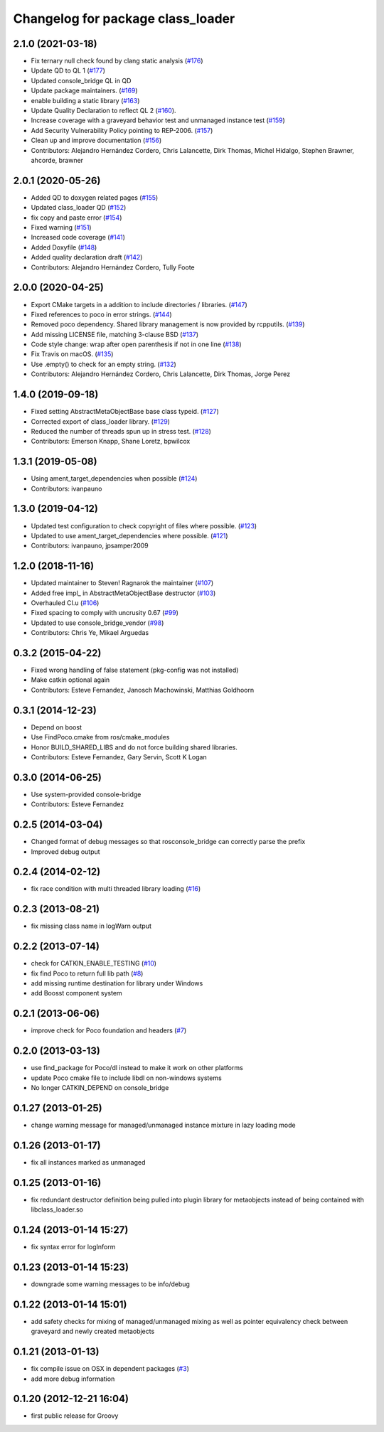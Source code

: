 ^^^^^^^^^^^^^^^^^^^^^^^^^^^^^^^^^^
Changelog for package class_loader
^^^^^^^^^^^^^^^^^^^^^^^^^^^^^^^^^^

2.1.0 (2021-03-18)
------------------
* Fix ternary null check found by clang static analysis (`#176 <https://github.com/ros/class_loader/issues/176>`_)
* Update QD to QL 1 (`#177 <https://github.com/ros/class_loader/issues/177>`_)
* Updated console_bridge QL in QD
* Update package maintainers. (`#169 <https://github.com/ros/class_loader/issues/169>`_)
* enable building a static library (`#163 <https://github.com/ros/class_loader/issues/163>`_)
* Update Quality Declaration to reflect QL 2 (`#160 <https://github.com/ros/class_loader/issues/160>`_).
* Increase coverage with a graveyard behavior test and unmanaged instance test (`#159 <https://github.com/ros/class_loader/issues/159>`_)
* Add Security Vulnerability Policy pointing to REP-2006. (`#157 <https://github.com/ros/class_loader/issues/157>`_)
* Clean up and improve documentation (`#156 <https://github.com/ros/class_loader/issues/156>`_)
* Contributors: Alejandro Hernández Cordero, Chris Lalancette, Dirk Thomas, Michel Hidalgo, Stephen Brawner, ahcorde, brawner

2.0.1 (2020-05-26)
------------------
* Added QD to doxygen related pages (`#155 <https://github.com/ros/class_loader/issues/155>`_)
* Updated class_loader QD (`#152 <https://github.com/ros/class_loader/issues/152>`_)
* fix copy and paste error (`#154 <https://github.com/ros/class_loader/issues/154>`_)
* Fixed warning (`#151 <https://github.com/ros/class_loader/issues/151>`_)
* Increased code coverage (`#141 <https://github.com/ros/class_loader/issues/141>`_)
* Added Doxyfile (`#148 <https://github.com/ros/class_loader/issues/148>`_)
* Added quality declaration draft (`#142 <https://github.com/ros/class_loader/issues/142>`_)
* Contributors: Alejandro Hernández Cordero, Tully Foote

2.0.0 (2020-04-25)
------------------
* Export CMake targets in a addition to include directories / libraries. (`#147 <https://github.com/ros/class_loader/issues/147>`_)
* Fixed references to poco in error strings. (`#144 <https://github.com/ros/class_loader/issues/144>`_)
* Removed poco dependency. Shared library management is now provided by rcpputils. (`#139 <https://github.com/ros/class_loader/issues/139>`_)
* Add missing LICENSE file, matching 3-clause BSD (`#137 <https://github.com/ros/class_loader/issues/137>`_)
* Code style change: wrap after open parenthesis if not in one line (`#138 <https://github.com/ros/class_loader/issues/138>`_)
* Fix Travis on macOS. (`#135 <https://github.com/ros/class_loader/issues/135>`_)
* Use .empty() to check for an empty string. (`#132 <https://github.com/ros/class_loader/issues/132>`_)
* Contributors: Alejandro Hernández Cordero, Chris Lalancette, Dirk Thomas, Jorge Perez

1.4.0 (2019-09-18)
------------------
* Fixed setting AbstractMetaObjectBase base class typeid. (`#127 <https://github.com/nuclearsandwich/class_loader/issues/127>`_)
* Corrected export of class_loader library. (`#129 <https://github.com/nuclearsandwich/class_loader/issues/129>`_)
* Reduced the number of threads spun up in stress test. (`#128 <https://github.com/nuclearsandwich/class_loader/issues/128>`_)
* Contributors: Emerson Knapp, Shane Loretz, bpwilcox

1.3.1 (2019-05-08)
------------------
* Using ament_target_dependencies when possible (`#124 <https://github.com/ros/class_loader/issues/124>`_)
* Contributors: ivanpauno

1.3.0 (2019-04-12)
------------------
* Updated test configuration to check copyright of files where possible. (`#123 <https://github.com/ros/class_loader/issues/123>`_)
* Updated to use ament_target_dependencies where possible. (`#121 <https://github.com/ros/class_loader/issues/121>`_)
* Contributors: ivanpauno, jpsamper2009

1.2.0 (2018-11-16)
------------------
* Updated maintainer to Steven! Ragnarok the maintainer (`#107 <https://github.com/ros/class_loader/issues/107>`_)
* Added free impl\_ in AbstractMetaObjectBase destructor (`#103 <https://github.com/ros/class_loader/issues/103>`_)
* Overhauled CI.u (`#106 <https://github.com/ros/class_loader/issues/106>`_)
* Fixed spacing to comply with uncrusity 0.67 (`#99 <https://github.com/ros/class_loader/issues/99>`_)
* Updated to use console_bridge_vendor (`#98 <https://github.com/ros/class_loader/issues/98>`_)
* Contributors: Chris Ye, Mikael Arguedas

0.3.2 (2015-04-22)
------------------
* Fixed wrong handling of false statement (pkg-config was not installed)
* Make catkin optional again
* Contributors: Esteve Fernandez, Janosch Machowinski, Matthias Goldhoorn

0.3.1 (2014-12-23)
------------------
* Depend on boost
* Use FindPoco.cmake from ros/cmake_modules
*  Honor BUILD_SHARED_LIBS and do not force building shared libraries.
* Contributors: Esteve Fernandez, Gary Servin, Scott K Logan

0.3.0 (2014-06-25)
------------------
* Use system-provided console-bridge
* Contributors: Esteve Fernandez

0.2.5 (2014-03-04)
------------------
* Changed format of debug messages so that rosconsole_bridge can correctly parse the prefix
* Improved debug output

0.2.4 (2014-02-12)
------------------
* fix race condition with multi threaded library loading (`#16 <https://github.com/ros/class_loader/issues/16>`_)

0.2.3 (2013-08-21)
------------------
* fix missing class name in logWarn output

0.2.2 (2013-07-14)
------------------
* check for CATKIN_ENABLE_TESTING (`#10 <https://github.com/ros/class_loader/issues/10>`_)
* fix find Poco to return full lib path (`#8 <https://github.com/ros/class_loader/issues/8>`_)
* add missing runtime destination for library under Windows
* add Boosst component system

0.2.1 (2013-06-06)
------------------
* improve check for Poco foundation and headers (`#7 <https://github.com/ros/class_loader/issues/7>`_)

0.2.0 (2013-03-13)
------------------
* use find_package for Poco/dl instead to make it work on other platforms
* update Poco cmake file to include libdl on non-windows systems
* No longer CATKIN_DEPEND on console_bridge

0.1.27 (2013-01-25)
-------------------
* change warning message for managed/unmanaged instance mixture in lazy loading mode

0.1.26 (2013-01-17)
-------------------
* fix all instances marked as unmanaged

0.1.25 (2013-01-16)
-------------------
* fix redundant destructor definition being pulled into plugin library for metaobjects instead of being contained with libclass_loader.so

0.1.24 (2013-01-14 15:27)
-------------------------
* fix syntax error for logInform

0.1.23 (2013-01-14 15:23)
-------------------------
* downgrade some warning messages to be info/debug

0.1.22 (2013-01-14 15:01)
-------------------------
* add safety checks for mixing of managed/unmanaged mixing as well as pointer equivalency check between graveyard and newly created metaobjects

0.1.21 (2013-01-13)
-------------------
* fix compile issue on OSX in dependent packages (`#3 <https://github.com/ros/class_loader/issues/3>`_)
* add more debug information

0.1.20 (2012-12-21 16:04)
-------------------------
* first public release for Groovy
